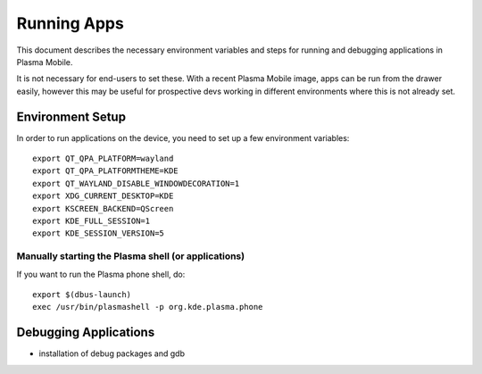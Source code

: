 Running Apps
============

This document describes the necessary environment variables and steps
for running and debugging applications in Plasma Mobile.

It is not necessary for end-users to set these. With a recent Plasma
Mobile image, apps can be run from the drawer easily, however this may
be useful for prospective devs working in different environments where
this is not already set.

Environment Setup
-----------------

In order to run applications on the device, you need to set up a few
environment variables:

.. highlight:: bash

::

    export QT_QPA_PLATFORM=wayland
    export QT_QPA_PLATFORMTHEME=KDE
    export QT_WAYLAND_DISABLE_WINDOWDECORATION=1
    export XDG_CURRENT_DESKTOP=KDE
    export KSCREEN_BACKEND=QScreen
    export KDE_FULL_SESSION=1
    export KDE_SESSION_VERSION=5

Manually starting the Plasma shell (or applications)
~~~~~~~~~~~~~~~~~~~~~~~~~~~~~~~~~~~~~~~~~~~~~~~~~~~~

If you want to run the Plasma phone shell, do:

::

    export $(dbus-launch)
    exec /usr/bin/plasmashell -p org.kde.plasma.phone

Debugging Applications
----------------------

-  installation of debug packages and gdb
